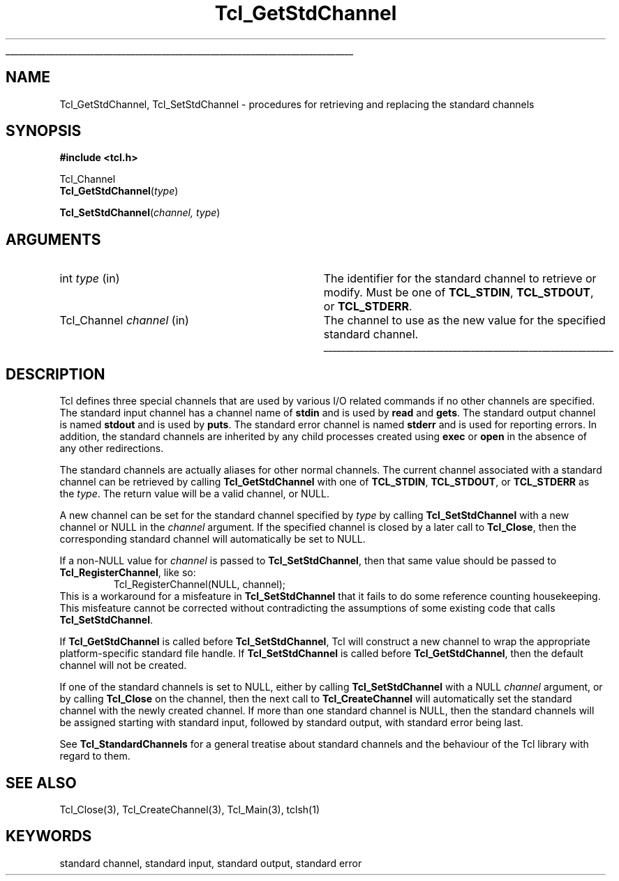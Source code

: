 '\"
'\" Copyright (c) 1996 by Sun Microsystems, Inc.
'\"
'\" See the file "license.terms" for information on usage and redistribution
'\" of this file, and for a DISCLAIMER OF ALL WARRANTIES.
'\" 
.\" The -*- nroff -*- definitions below are for supplemental macros used
.\" in Tcl/Tk manual entries.
.\"
.\" .AP type name in/out ?indent?
.\"	Start paragraph describing an argument to a library procedure.
.\"	type is type of argument (int, etc.), in/out is either "in", "out",
.\"	or "in/out" to describe whether procedure reads or modifies arg,
.\"	and indent is equivalent to second arg of .IP (shouldn't ever be
.\"	needed;  use .AS below instead)
.\"
.\" .AS ?type? ?name?
.\"	Give maximum sizes of arguments for setting tab stops.  Type and
.\"	name are examples of largest possible arguments that will be passed
.\"	to .AP later.  If args are omitted, default tab stops are used.
.\"
.\" .BS
.\"	Start box enclosure.  From here until next .BE, everything will be
.\"	enclosed in one large box.
.\"
.\" .BE
.\"	End of box enclosure.
.\"
.\" .CS
.\"	Begin code excerpt.
.\"
.\" .CE
.\"	End code excerpt.
.\"
.\" .VS ?version? ?br?
.\"	Begin vertical sidebar, for use in marking newly-changed parts
.\"	of man pages.  The first argument is ignored and used for recording
.\"	the version when the .VS was added, so that the sidebars can be
.\"	found and removed when they reach a certain age.  If another argument
.\"	is present, then a line break is forced before starting the sidebar.
.\"
.\" .VE
.\"	End of vertical sidebar.
.\"
.\" .DS
.\"	Begin an indented unfilled display.
.\"
.\" .DE
.\"	End of indented unfilled display.
.\"
.\" .SO ?manpage?
.\"	Start of list of standard options for a Tk widget. The manpage
.\"	argument defines where to look up the standard options; if
.\"	omitted, defaults to "options". The options follow on successive
.\"	lines, in three columns separated by tabs.
.\"
.\" .SE
.\"	End of list of standard options for a Tk widget.
.\"
.\" .OP cmdName dbName dbClass
.\"	Start of description of a specific option.  cmdName gives the
.\"	option's name as specified in the class command, dbName gives
.\"	the option's name in the option database, and dbClass gives
.\"	the option's class in the option database.
.\"
.\" .UL arg1 arg2
.\"	Print arg1 underlined, then print arg2 normally.
.\"
.\" .QW arg1 ?arg2?
.\"	Print arg1 in quotes, then arg2 normally (for trailing punctuation).
.\"
.\" .PQ arg1 ?arg2?
.\"	Print an open parenthesis, arg1 in quotes, then arg2 normally
.\"	(for trailing punctuation) and then a closing parenthesis.
.\"
.\"	# Set up traps and other miscellaneous stuff for Tcl/Tk man pages.
.if t .wh -1.3i ^B
.nr ^l \n(.l
.ad b
.\"	# Start an argument description
.de AP
.ie !"\\$4"" .TP \\$4
.el \{\
.   ie !"\\$2"" .TP \\n()Cu
.   el          .TP 15
.\}
.ta \\n()Au \\n()Bu
.ie !"\\$3"" \{\
\&\\$1 \\fI\\$2\\fP (\\$3)
.\".b
.\}
.el \{\
.br
.ie !"\\$2"" \{\
\&\\$1	\\fI\\$2\\fP
.\}
.el \{\
\&\\fI\\$1\\fP
.\}
.\}
..
.\"	# define tabbing values for .AP
.de AS
.nr )A 10n
.if !"\\$1"" .nr )A \\w'\\$1'u+3n
.nr )B \\n()Au+15n
.\"
.if !"\\$2"" .nr )B \\w'\\$2'u+\\n()Au+3n
.nr )C \\n()Bu+\\w'(in/out)'u+2n
..
.AS Tcl_Interp Tcl_CreateInterp in/out
.\"	# BS - start boxed text
.\"	# ^y = starting y location
.\"	# ^b = 1
.de BS
.br
.mk ^y
.nr ^b 1u
.if n .nf
.if n .ti 0
.if n \l'\\n(.lu\(ul'
.if n .fi
..
.\"	# BE - end boxed text (draw box now)
.de BE
.nf
.ti 0
.mk ^t
.ie n \l'\\n(^lu\(ul'
.el \{\
.\"	Draw four-sided box normally, but don't draw top of
.\"	box if the box started on an earlier page.
.ie !\\n(^b-1 \{\
\h'-1.5n'\L'|\\n(^yu-1v'\l'\\n(^lu+3n\(ul'\L'\\n(^tu+1v-\\n(^yu'\l'|0u-1.5n\(ul'
.\}
.el \}\
\h'-1.5n'\L'|\\n(^yu-1v'\h'\\n(^lu+3n'\L'\\n(^tu+1v-\\n(^yu'\l'|0u-1.5n\(ul'
.\}
.\}
.fi
.br
.nr ^b 0
..
.\"	# VS - start vertical sidebar
.\"	# ^Y = starting y location
.\"	# ^v = 1 (for troff;  for nroff this doesn't matter)
.de VS
.if !"\\$2"" .br
.mk ^Y
.ie n 'mc \s12\(br\s0
.el .nr ^v 1u
..
.\"	# VE - end of vertical sidebar
.de VE
.ie n 'mc
.el \{\
.ev 2
.nf
.ti 0
.mk ^t
\h'|\\n(^lu+3n'\L'|\\n(^Yu-1v\(bv'\v'\\n(^tu+1v-\\n(^Yu'\h'-|\\n(^lu+3n'
.sp -1
.fi
.ev
.\}
.nr ^v 0
..
.\"	# Special macro to handle page bottom:  finish off current
.\"	# box/sidebar if in box/sidebar mode, then invoked standard
.\"	# page bottom macro.
.de ^B
.ev 2
'ti 0
'nf
.mk ^t
.if \\n(^b \{\
.\"	Draw three-sided box if this is the box's first page,
.\"	draw two sides but no top otherwise.
.ie !\\n(^b-1 \h'-1.5n'\L'|\\n(^yu-1v'\l'\\n(^lu+3n\(ul'\L'\\n(^tu+1v-\\n(^yu'\h'|0u'\c
.el \h'-1.5n'\L'|\\n(^yu-1v'\h'\\n(^lu+3n'\L'\\n(^tu+1v-\\n(^yu'\h'|0u'\c
.\}
.if \\n(^v \{\
.nr ^x \\n(^tu+1v-\\n(^Yu
\kx\h'-\\nxu'\h'|\\n(^lu+3n'\ky\L'-\\n(^xu'\v'\\n(^xu'\h'|0u'\c
.\}
.bp
'fi
.ev
.if \\n(^b \{\
.mk ^y
.nr ^b 2
.\}
.if \\n(^v \{\
.mk ^Y
.\}
..
.\"	# DS - begin display
.de DS
.RS
.nf
.sp
..
.\"	# DE - end display
.de DE
.fi
.RE
.sp
..
.\"	# SO - start of list of standard options
.de SO
'ie '\\$1'' .ds So \\fBoptions\\fR
'el .ds So \\fB\\$1\\fR
.SH "STANDARD OPTIONS"
.LP
.nf
.ta 5.5c 11c
.ft B
..
.\"	# SE - end of list of standard options
.de SE
.fi
.ft R
.LP
See the \\*(So manual entry for details on the standard options.
..
.\"	# OP - start of full description for a single option
.de OP
.LP
.nf
.ta 4c
Command-Line Name:	\\fB\\$1\\fR
Database Name:	\\fB\\$2\\fR
Database Class:	\\fB\\$3\\fR
.fi
.IP
..
.\"	# CS - begin code excerpt
.de CS
.RS
.nf
.ta .25i .5i .75i 1i
..
.\"	# CE - end code excerpt
.de CE
.fi
.RE
..
.\"	# UL - underline word
.de UL
\\$1\l'|0\(ul'\\$2
..
.\"	# QW - apply quotation marks to word
.de QW
.ie '\\*(lq'"' ``\\$1''\\$2
.\"" fix emacs highlighting
.el \\*(lq\\$1\\*(rq\\$2
..
.\"	# PQ - apply parens and quotation marks to word
.de PQ
.ie '\\*(lq'"' (``\\$1''\\$2)\\$3
.\"" fix emacs highlighting
.el (\\*(lq\\$1\\*(rq\\$2)\\$3
..
.\"	# QR - quoted range
.de QR
.ie '\\*(lq'"' ``\\$1''\\-``\\$2''\\$3
.\"" fix emacs highlighting
.el \\*(lq\\$1\\*(rq\\-\\*(lq\\$2\\*(rq\\$3
..
.\"	# MT - "empty" string
.de MT
.QW ""
..
.TH Tcl_GetStdChannel 3 7.5 Tcl "Tcl Library Procedures"
.BS
'\" Note:  do not modify the .SH NAME line immediately below!
.SH NAME
Tcl_GetStdChannel, Tcl_SetStdChannel \- procedures for retrieving and replacing the standard channels
.SH SYNOPSIS
.nf
\fB#include <tcl.h>\fR
.sp
Tcl_Channel
\fBTcl_GetStdChannel\fR(\fItype\fR)
.sp
\fBTcl_SetStdChannel\fR(\fIchannel, type\fR)
.sp
.SH ARGUMENTS
.AS Tcl_Channel channel
.AP int type in
The identifier for the standard channel to retrieve or modify.  Must be one of
\fBTCL_STDIN\fR, \fBTCL_STDOUT\fR, or \fBTCL_STDERR\fR.
.AP Tcl_Channel channel in
The channel to use as the new value for the specified standard channel.
.BE

.SH DESCRIPTION
.PP
Tcl defines three special channels that are used by various I/O related
commands if no other channels are specified.  The standard input channel
has a channel name of \fBstdin\fR and is used by \fBread\fR and \fBgets\fR.
The standard output channel is named \fBstdout\fR and is used by
\fBputs\fR.  The standard error channel is named \fBstderr\fR and is used for 
reporting errors.  In addition, the standard channels are inherited by any
child processes created using \fBexec\fR or \fBopen\fR in the absence of any
other redirections.
.PP
The standard channels are actually aliases for other normal channels.  The
current channel associated with a standard channel can be retrieved by calling
\fBTcl_GetStdChannel\fR with one of 
\fBTCL_STDIN\fR, \fBTCL_STDOUT\fR, or \fBTCL_STDERR\fR as the \fItype\fR.  The
return value will be a valid channel, or NULL.
.PP
A new channel can be set for the standard channel specified by \fItype\fR 
by calling \fBTcl_SetStdChannel\fR with a new channel or NULL in the
\fIchannel\fR argument.  If the specified channel is closed by a later call to
\fBTcl_Close\fR, then the corresponding standard channel will automatically be
set to NULL.
.PP
If a non-NULL value for \fIchannel\fR is passed to \fBTcl_SetStdChannel\fR,
then that same value should be passed to \fBTcl_RegisterChannel\fR, like so:
.CS
Tcl_RegisterChannel(NULL, channel);
.CE
This is a workaround for a misfeature in \fBTcl_SetStdChannel\fR that it
fails to do some reference counting housekeeping.  This misfeature cannot
be corrected without contradicting the assumptions of some existing
code that calls \fBTcl_SetStdChannel\fR.
.PP
If \fBTcl_GetStdChannel\fR is called before \fBTcl_SetStdChannel\fR, Tcl will
construct a new channel to wrap the appropriate platform-specific standard 
file handle.  If \fBTcl_SetStdChannel\fR is called before
\fBTcl_GetStdChannel\fR, then the default channel will not be created.
.PP
If one of the standard channels is set to NULL, either by calling
\fBTcl_SetStdChannel\fR with a NULL \fIchannel\fR argument, or by calling
\fBTcl_Close\fR on the channel, then the next call to \fBTcl_CreateChannel\fR
will automatically set the standard channel with the newly created channel.  If
more than one standard channel is NULL, then the standard channels will be
assigned starting with standard input, followed by standard output, with
standard error being last.
.PP
See \fBTcl_StandardChannels\fR for a general treatise about standard
channels and the behaviour of the Tcl library with regard to them.

.SH "SEE ALSO"
Tcl_Close(3), Tcl_CreateChannel(3), Tcl_Main(3), tclsh(1)

.SH KEYWORDS
standard channel, standard input, standard output, standard error
